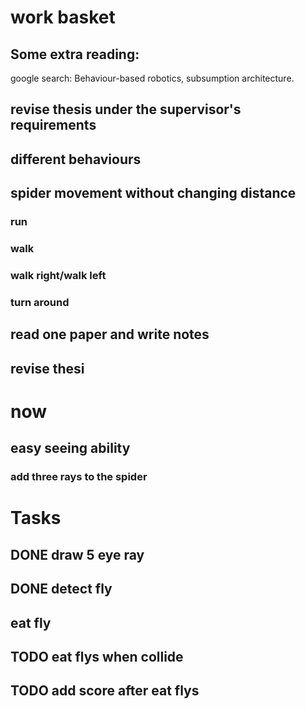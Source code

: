 


* work basket
** Some extra reading:
google search: Behaviour-based robotics, subsumption architecture.
** revise thesis under the supervisor's requirements
** different behaviours

** spider movement without changing distance
*** run
*** walk
*** walk right/walk left
*** turn around 
** read one paper and write notes
** revise thesi



* now 

** easy seeing ability



*** add three rays to the spider




* Tasks

** DONE draw 5 eye ray
   CLOSED: [2015-07-18 Sat 23:58]

** DONE detect fly
   CLOSED: [2015-07-19 Sun 00:12]

** eat fly

** TODO eat flys when collide

** TODO add score after eat flys
